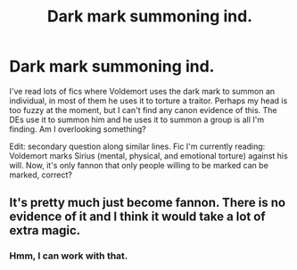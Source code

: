 #+TITLE: Dark mark summoning ind.

* Dark mark summoning ind.
:PROPERTIES:
:Author: GitPuk
:Score: 1
:DateUnix: 1589161449.0
:DateShort: 2020-May-11
:FlairText: Discussion
:END:
I've read lots of fics where Voldemort uses the dark mark to summon an individual, in most of them he uses it to torture a traitor. Perhaps my head is too fuzzy at the moment, but I can't find any canon evidence of this. The DEs use it to summon him and he uses it to summon a group is all I'm finding. Am I overlooking something?

Edit: secondary question along similar lines. Fic I'm currently reading: Voldemort marks Sirius (mental, physical, and emotional torture) against his will. Now, it's only fannon that only people willing to be marked can be marked, correct?


** It's pretty much just become fannon. There is no evidence of it and I think it would take a lot of extra magic.
:PROPERTIES:
:Author: OSRS_King_Graham
:Score: 1
:DateUnix: 1589161832.0
:DateShort: 2020-May-11
:END:

*** Hmm, I can work with that.
:PROPERTIES:
:Author: GitPuk
:Score: 1
:DateUnix: 1589161933.0
:DateShort: 2020-May-11
:END:
